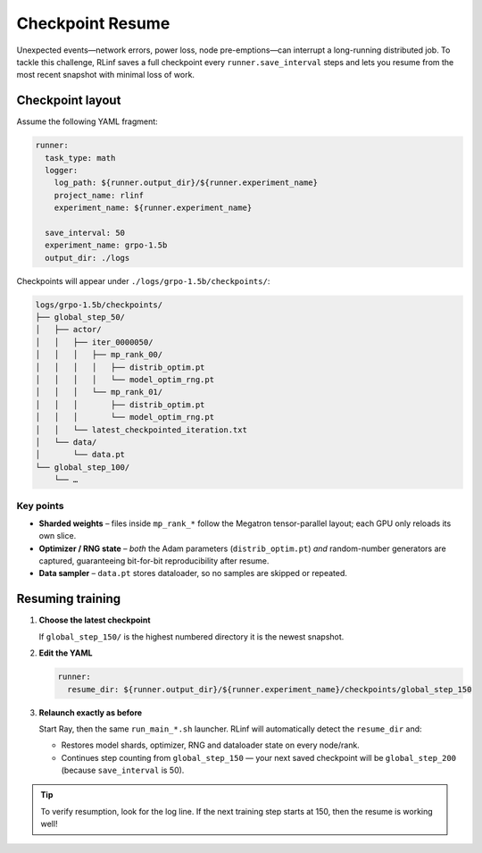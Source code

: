 Checkpoint Resume
=================

Unexpected events—network errors, power loss, node pre-emptions—can
interrupt a long-running distributed job.  
To tackle this challenge, RLinf saves a full checkpoint every ``runner.save_interval`` steps and lets
you resume from the most recent snapshot with minimal loss of work.


Checkpoint layout
-----------------

Assume the following YAML fragment:

.. code-block:: yaml

   runner:
     task_type: math
     logger:
       log_path: ${runner.output_dir}/${runner.experiment_name}
       project_name: rlinf
       experiment_name: ${runner.experiment_name}

     save_interval: 50          
     experiment_name: grpo-1.5b
     output_dir: ./logs

Checkpoints will appear under
``./logs/grpo-1.5b/checkpoints/``:

.. code-block:: text

   logs/grpo-1.5b/checkpoints/
   ├── global_step_50/
   │   ├── actor/
   │   │   ├── iter_0000050/
   │   │   │   ├── mp_rank_00/
   │   │   │   │   ├── distrib_optim.pt
   │   │   │   │   └── model_optim_rng.pt
   │   │   │   └── mp_rank_01/                 
   │   │   │       ├── distrib_optim.pt
   │   │   │       └── model_optim_rng.pt
   │   │   └── latest_checkpointed_iteration.txt
   │   └── data/
   │       └── data.pt                         
   └── global_step_100/
       └── …

Key points
~~~~~~~~~~

* **Sharded weights** – files inside ``mp_rank_*`` follow the Megatron
  tensor-parallel layout; each GPU only reloads its own slice.
* **Optimizer / RNG state** – *both* the Adam parameters
  (``distrib_optim.pt``) *and* random-number generators are captured,
  guaranteeing bit-for-bit reproducibility after resume.
* **Data sampler** – ``data.pt`` stores dataloader, so no
  samples are skipped or repeated.


Resuming training
-----------------

1. **Choose the latest checkpoint**

   If ``global_step_150/`` is the highest numbered directory it is the
   newest snapshot.

2. **Edit the YAML**

   .. code-block:: yaml

      runner:
        resume_dir: ${runner.output_dir}/${runner.experiment_name}/checkpoints/global_step_150


3. **Relaunch exactly as before**

   Start Ray, then the same ``run_main_*.sh`` launcher. 
   RLinf will automatically detect the ``resume_dir`` and:

   * Restores model shards, optimizer, RNG and dataloader state on every
     node/rank.
   * Continues step counting from ``global_step_150`` — your next saved
     checkpoint will be ``global_step_200`` (because ``save_interval`` is
     50).

.. tip::

   To verify resumption, look for the log line.  
   If the next training step starts at 150, then the resume is working well!


